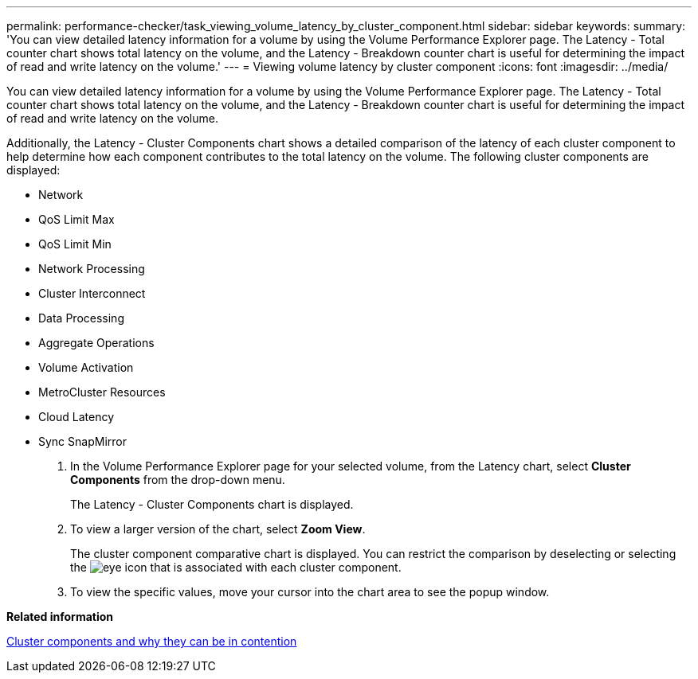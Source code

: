 ---
permalink: performance-checker/task_viewing_volume_latency_by_cluster_component.html
sidebar: sidebar
keywords: 
summary: 'You can view detailed latency information for a volume by using the Volume Performance Explorer page. The Latency - Total counter chart shows total latency on the volume, and the Latency - Breakdown counter chart is useful for determining the impact of read and write latency on the volume.'
---
= Viewing volume latency by cluster component
:icons: font
:imagesdir: ../media/

[.lead]
You can view detailed latency information for a volume by using the Volume Performance Explorer page. The Latency - Total counter chart shows total latency on the volume, and the Latency - Breakdown counter chart is useful for determining the impact of read and write latency on the volume.

Additionally, the Latency - Cluster Components chart shows a detailed comparison of the latency of each cluster component to help determine how each component contributes to the total latency on the volume. The following cluster components are displayed:

* Network
* QoS Limit Max
* QoS Limit Min
* Network Processing
* Cluster Interconnect
* Data Processing
* Aggregate Operations
* Volume Activation
* MetroCluster Resources
* Cloud Latency
* Sync SnapMirror

. In the Volume Performance Explorer page for your selected volume, from the Latency chart, select *Cluster Components* from the drop-down menu.
+
The Latency - Cluster Components chart is displayed.

. To view a larger version of the chart, select *Zoom View*.
+
The cluster component comparative chart is displayed. You can restrict the comparison by deselecting or selecting the image:../media/eye_icon.gif[] that is associated with each cluster component.

. To view the specific values, move your cursor into the chart area to see the popup window.

*Related information*

xref:concept_cluster_components_and_why_they_can_be_in_contention.adoc[Cluster components and why they can be in contention]
